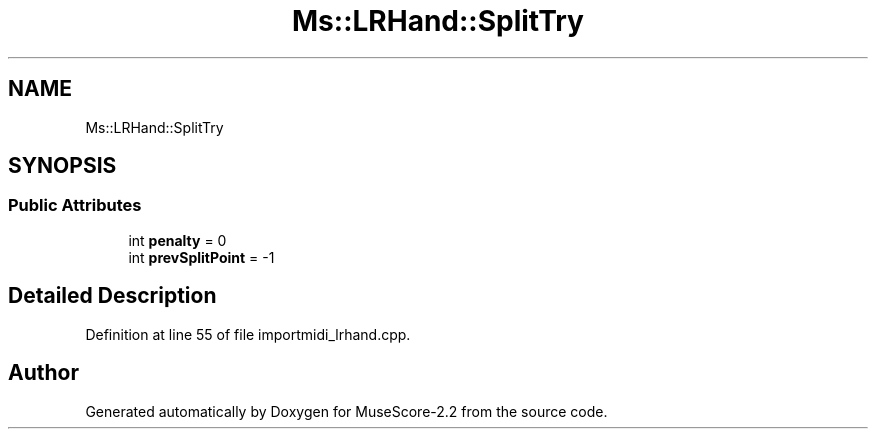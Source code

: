 .TH "Ms::LRHand::SplitTry" 3 "Mon Jun 5 2017" "MuseScore-2.2" \" -*- nroff -*-
.ad l
.nh
.SH NAME
Ms::LRHand::SplitTry
.SH SYNOPSIS
.br
.PP
.SS "Public Attributes"

.in +1c
.ti -1c
.RI "int \fBpenalty\fP = 0"
.br
.ti -1c
.RI "int \fBprevSplitPoint\fP = \-1"
.br
.in -1c
.SH "Detailed Description"
.PP 
Definition at line 55 of file importmidi_lrhand\&.cpp\&.

.SH "Author"
.PP 
Generated automatically by Doxygen for MuseScore-2\&.2 from the source code\&.
